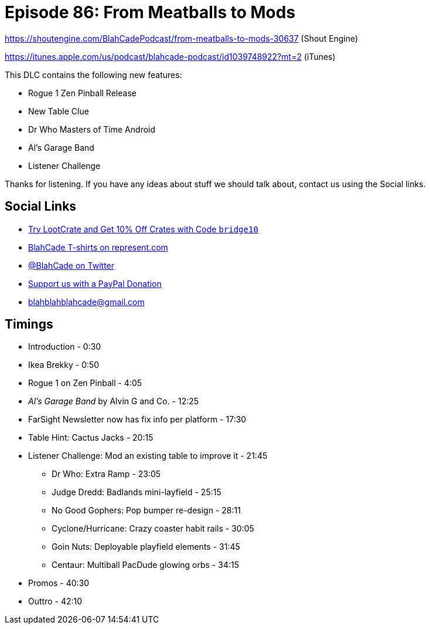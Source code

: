 = Episode 86: From Meatballs to Mods
:hp-tags: farsight, gottlieb, listener-challenge
:hp-image: logo.png

https://shoutengine.com/BlahCadePodcast/from-meatballs-to-mods-30637 (Shout Engine)

https://itunes.apple.com/us/podcast/blahcade-podcast/id1039748922?mt=2 (iTunes)

This DLC contains the following new features:

* Rogue 1 Zen Pinball Release
* New Table Clue
* Dr Who Masters of Time Android
* Al's Garage Band
* Listener Challenge

Thanks for listening.
If you have any ideas about stuff we should talk about, contact us using the Social links.

== Social Links

* http://trylootcrate.com/blahcade[Try LootCrate and Get 10% Off Crates with Code `bridge10`]
* https://represent.com/blahcade-shirt[BlahCade T-shirts on represent.com]
* https://twitter.com/blahcade[@BlahCade on Twitter]
* https://paypal.me/blahcade[Support us with a PayPal Donation]
* blahblahblahcade@gmail.com

== Timings

* Introduction - 0:30
* Ikea Brekky - 0:50
* Rogue 1 on Zen Pinball - 4:05
* _Al's Garage Band_ by Alvin G and Co. - 12:25
* FarSight Newsletter now has fix info per platform - 17:30
* Table Hint: Cactus Jacks - 20:15
* Listener Challenge: Mod an existing table to improve it - 21:45
** Dr Who: Extra Ramp - 23:05
** Judge Dredd: Badlands mini-layfield - 25:15
** No Good Gophers: Pop bumper re-design - 28:11
** Cyclone/Hurricane: Crazy coaster habit rails - 30:05
** Goin Nuts: Deployable playfield elements - 31:45
** Centaur: Multiball PacDude glowing orbs - 34:15
* Promos - 40:30
* Outtro - 42:10
